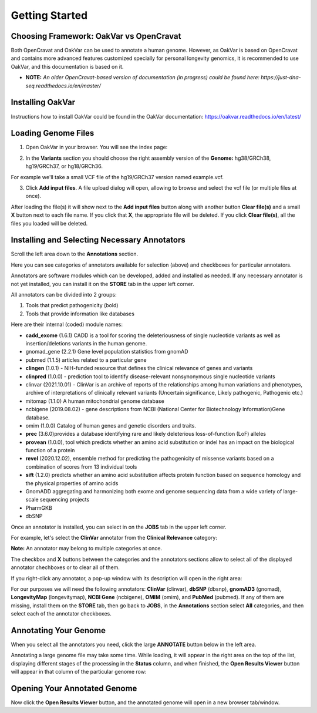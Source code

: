 Getting Started
===============

Choosing Framework: OakVar vs OpenCravat
----------------------------------------

Both OpenCravat and OakVar can be used to annotate a human genome. However, as OakVar is based on OpenCravat and contains more advanced features customized specially for personal longevity genomics, it is recommended to use OakVar, and this documentation is based on it.

* **NOTE:** *An older OpenCravat-based version of documentation (in progress) could be found here: https://just-dna-seq.readthedocs.io/en/master/*

Installing OakVar
----------------------------

Instructions how to install OakVar could be found in the OakVar documentation: https://oakvar.readthedocs.io/en/latest/

Loading Genome Files
---------------------

1. Open OakVar in your browser. You will see the index page:

.. image:: index.png
  :alt: Index page

2. In the **Variants** section you should choose the right assembly version of the **Genome:** hg38/GRCh38, hg19/GRCh37, or hg18/GRCh36.

For example we'll take a small VCF file of the hg19/GRCh37 version named example.vcf.

3. Click **Add input files**. A file upload dialog will open, allowing to browse and select the vcf file (or multiple files at once).

After loading the file(s) it will show next to the **Add input files** button along with another button **Clear file(s)** and a small **X** button next to each file name. If you click that **X**, the appropriate file will be deleted. If you click **Clear file(s)**, all the files you loaded will be deleted.

.. image:: vcf-loaded.png
  :alt: vcf files loaded
  
Installing and Selecting Necessary Annotators
---------------------------------------------
  
Scroll the left area down to the **Annotations** section.

Here you can see categories of annotators available for selection (above)  and checkboxes for particular annotators.

Annotators are software modules which can be developed, added and installed as needed. If any necessary annotator is not yet installed, you can install it on the **STORE** tab in the upper left corner.

All annotators can be divided into 2 groups:

1) Tools that predict pathogenicity (bold)
2) Tools that provide information like databases

Here are their internal (coded) module names:

• **cadd_exome** (1.6.1) CADD is a tool for scoring the deleteriousness of single nucleotide variants as well as insertion/deletions variants in the human genome.

• gnomad_gene (2.2.1) Gene level population statistics from gnomAD

• pubmed (1.1.5) articles related to a particular gene

• **clingen** (1.0.1) - NIH-funded resource that defines the clinical relevance of genes and variants

• **clinpred** (1.0.0) - prediction tool to identify disease-relevant nonsynonymous single nucleotide variants

• clinvar (2021.10.01) - ClinVar is an archive of reports of the relationships among human variations and phenotypes, archive of interpretations of clinically relevant variants (Uncertain significance, Likely pathogenic, Pathogenic etc.)

• mitomap (1.1.0) A human mitochondrial genome database

• ncbigene (2019.08.02) -  gene descriptions from NCBI (National Center for Biotechnology Information)Gene database.

• omim (1.0.0) Catalog of human genes and genetic disorders and traits.

• **prec** (3.6.0)provides a database identifying rare and likely deleterious loss-of-function (LoF) alleles

• **provean** (1.0.0), tool which predicts whether an amino acid substitution or indel has an impact on the biological function of a protein

• **revel** (2020.12.02), ensemble method for predicting the pathogenicity of missense variants based on a combination of scores from 13 individual tools

• **sift** (1.2.0) predicts whether an amino acid substitution affects protein function based on sequence homology and the physical properties of amino acids

• GnomADD aggregating and harmonizing both exome and genome sequencing data from a wide variety of large-scale sequencing projects

• PharmGKB

• dbSNP

Once an annotator is installed, you can select in on the **JOBS** tab in the upper left corner.

For example, let's select the **ClinVar** annotator from the **Clinical Relevance** category:

.. image:: select-annotations.png
  :alt: Selecting annotators
  
**Note:** An annotator may belong to multiple categories at once.

The checkbox and **X** buttons between the categories and the annotators sections allow to select all of the displayed annotator chechboxes or to clear all of them.

If you right-click any annotator, a pop-up window with its description will open in the right area:

.. image:: annotation-description.png
  :alt: Annotator description
  
For our purposes we will need the following annotators: **ClinVar** (clinvar), **dbSNP** (dbsnp), **gnomAD3** (gnomad), **LongevityMap** (longevitymap), **NCBI Gene** (ncbigene), **OMIM** (omim), and **PubMed** (pubmed). If any of them are missing, install them on the **STORE** tab, then go back to **JOBS**, in the **Annotations** section  select **All** categories, and then select each of the annotator checkboxes.  
  
Annotating Your Genome  
----------------------
  
When you select all the annotators you need, click the large **ANNOTATE** button below in the left area.

Annotating a large genome file may take some time. While loading, it will appear in the right area on the top of the list, displaying different stages of the processing in the **Status** column, and when finished, the **Open Results Viewer** button will appear in that column of the particular genome row:

.. image:: genome-annotated.png
  :alt: Genome annotated
  
Opening Your Annotated Genome
----------------------------
  
Now click the **Open Results Viewer** button, and the annotated genome will open in a new browser tab/window.
